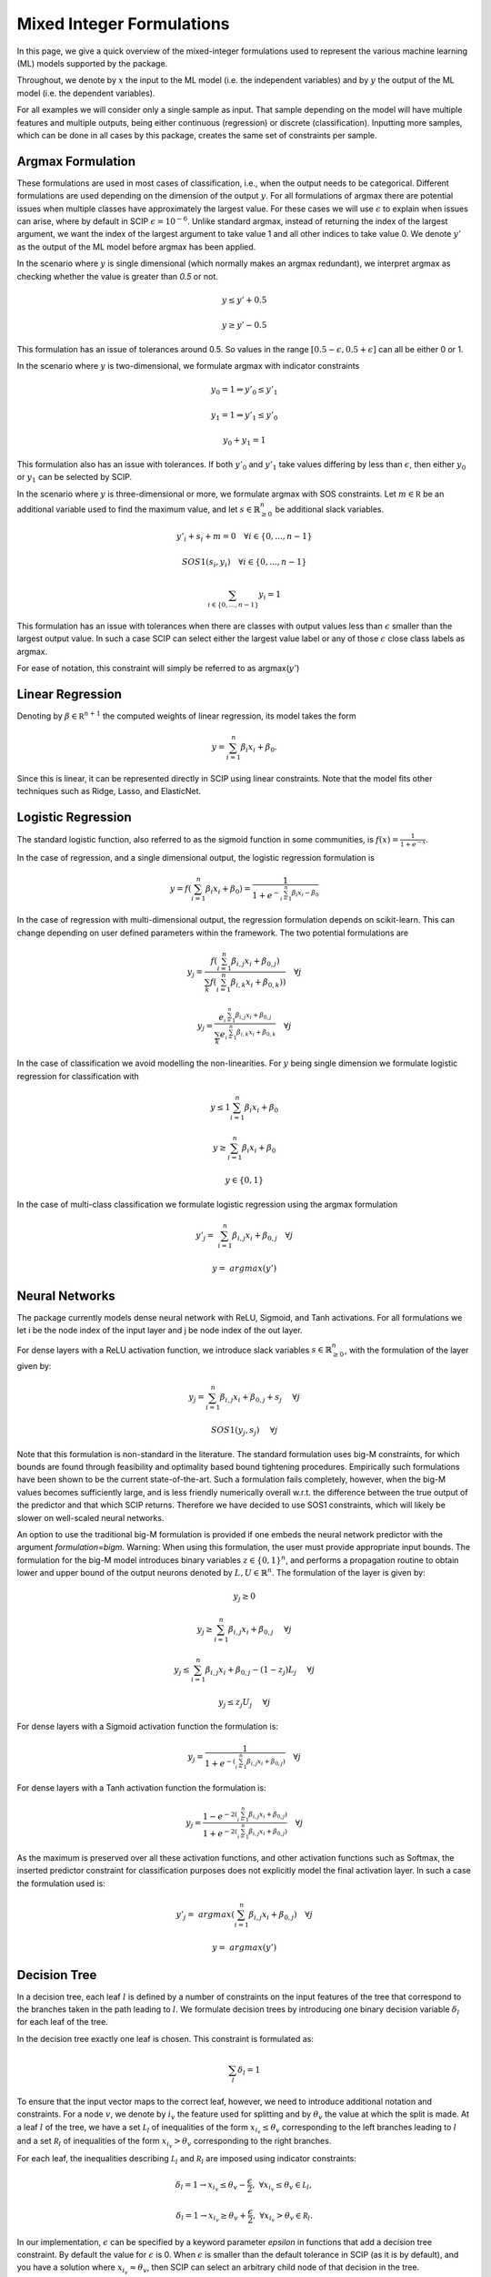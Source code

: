 Mixed Integer Formulations
##########################

In this page, we give a quick overview of the mixed-integer formulations used to
represent the various machine learning (ML) models supported by the package.

Throughout,
we denote by :math:`x` the input to the ML model (i.e. the independent variables)
and by :math:`y` the output of the ML model (i.e. the dependent variables).

For all examples we will consider only a single sample as input. That sample
depending on the model will have multiple features and multiple outputs,
being either continuous (regression) or discrete (classification). Inputting more
samples, which can be done in all cases by this package, creates the same
set of constraints per sample.

Argmax Formulation
====================

These formulations are used in most cases of classification, i.e., when
the output needs to be categorical. Different formulations are used depending on
the dimension of the output :math:`y`. For all formulations of argmax there
are potential issues when multiple classes have approximately the largest value.
For these cases we will use :math:`\epsilon` to explain when issues can arise,
where by default in SCIP :math:`\epsilon = 10^{-6}`. Unlike standard argmax,
instead of returning the index of the largest argument, we want the index
of the largest argument to take value 1 and all other indices to take value 0.
We denote :math:`y'` as
the output of the ML model before argmax has been applied.

In the scenario where :math:`y` is single
dimensional (which normally makes an argmax redundant),
we interpret argmax as checking whether the value is greater than `0.5` or not.

.. math::

    &y \leq y' + 0.5

    &y \geq y' - 0.5

This formulation has an issue of tolerances around 0.5. So values in the range
:math:`[0.5 - \epsilon, 0.5 + \epsilon]` can all be either 0 or 1.

In the scenario where :math:`y` is two-dimensional, we formulate argmax with
indicator constraints

.. math::

    &y_0 = 1 \Rightarrow y'_0 \leq y'_1

    &y_1 = 1 \Rightarrow y'_1 \leq y'_0

    &y_0 + y_1 = 1

This formulation also has an issue with tolerances. If
both :math:`y'_0` and :math:`y'_1` take values differing by less than :math:`\epsilon`,
then either :math:`y_0` or :math:`y_1` can be selected by SCIP.

In the scenario where :math:`y` is three-dimensional or more, we formulate
argmax with SOS constraints. Let :math:`m \in \mathbb R` be an additional
variable used to find the maximum value,
and let :math:`s \in \mathbb{R}^{n}_{\geq 0}` be additional slack variables.

.. math::

    &y'_i + s_i + m = 0 \quad \forall i \in \{0,...,n-1\}

    &SOS1(s_i, y_i) \quad \forall i \in \{0,...,n-1\}

    &\sum_{i \in \{0,...,n-1\}} y_i = 1

This formulation has an issue with tolerances when there are classes with output values
less than :math:`\epsilon` smaller than the largest output value. In such a case SCIP can
select either the largest value label or any of those :math:`\epsilon` close class labels
as argmax.

For ease of notation, this constraint will simply be referred to as argmax(:math:`y'`)

Linear Regression
=================

Denoting by :math:`\beta \in \mathbb R^{n+1}` the computed weights of linear regression,
its model takes the form

.. math::

  y = \sum_{i=1}^n \beta_i x_i + \beta_0.

Since this is linear, it can be represented directly in SCIP using
linear constraints. Note that the model fits other techniques such as Ridge, Lasso,
and ElasticNet.

Logistic Regression
===================

The standard logistic function, also referred to as the sigmoid function in
some communities, is :math:`f(x) = \frac{1}{1 + e^{-x}}`.

In the case of regression, and a single dimensional output, the logistic
regression formulation is

.. math::

  y = f(\sum_{i=1}^n \beta_i x_i + \beta_0) = \frac{1}{1 + e^{- \sum_{i=1}^n
  \beta_i x_i - \beta_0}}

In the case of regression with multi-dimensional output, the regression
formulation depends on scikit-learn. This can change depending on user
defined parameters within the framework. The two potential formulations
are

.. math::

    y_j = \frac{f(\sum_{i=1}^n \beta_{i,j} x_i + \beta_{0,j})}{\sum_k f(\sum_{i=1}^n \beta_{i,k} x_i + \beta_{0,k}))} \quad \forall j

.. math::
    y_j = \frac{e^{\sum_{i=1}^n \beta_{i,j} x_i + \beta_{0,j}}}{\sum_k e^{\sum_{i=1}^n \beta_{i,k} x_i + \beta_{0,k}}} \quad \forall j

In the case of classification we avoid modelling the non-linearities. For :math:`y` being single
dimension we formulate logistic regression for classification with

.. math::

    &y \leq 1 \sum_{i=1}^n \beta_i x_i + \beta_0

    &y \geq \sum_{i=1}^n \beta_i x_i + \beta_0

    &y \in \{0, 1\}

In the case of multi-class classification we formulate logistic regression using the argmax
formulation

.. math::

    y'_j =& \sum_{i=1}^n \beta_{i,j} x_i + \beta_{0,j} \quad \forall j

    y =& argmax(y')


Neural Networks
===============

The package currently models dense neural network with ReLU, Sigmoid, and Tanh activations.
For all formulations we let i be the node index of the input layer and j be node index
of the out layer.

For dense layers with a ReLU activation function, we introduce slack variables
:math:`s \in \mathbb{R}^{n}_{\geq 0}`, with the formulation of the layer given by:

.. math::

    y_j = \sum_{i=1}^n \beta_{i,j} x_i + \beta_{0,j} + s_j \quad &\forall j

    SOS1(y_j, s_j) \quad &\forall j

Note that this formulation is non-standard in the literature. The standard formulation
uses big-M constraints, for which bounds are found through feasibility and optimality based
bound tightening procedures. Empirically such formulations have been shown to
be the current state-of-the-art. Such a formulation fails completely, however,
when the big-M values becomes sufficiently large, and is less friendly
numerically overall w.r.t. the difference between the true output of the predictor
and that which SCIP returns. Therefore we have decided to use SOS1 constraints,
which will likely be slower on well-scaled neural networks.

An option to use the traditional big-M formulation is provided if one embeds
the neural network predictor with the argument `formulation=bigm`.
Warning: When using this formulation, the user must provide appropriate input bounds.
The formulation for the big-M model introduces binary variables
:math:`z \in \{0,1\}^{n}`, and performs a propagation routine to obtain
lower and upper bound of the output neurons denoted by :math:`L, U \in \mathbb{R}^{n}`.
The formulation of the layer is given by:

.. math::

    y_j \geq 0

    y_j \geq \sum_{i=1}^n \beta_{i,j} x_i + \beta_{0,j} \quad &\forall j

    y_j \leq \sum_{i=1}^n \beta_{i,j} x_i + \beta_{0,j}  - (1 - z_j) L_j \quad &\forall j

    y_j \leq z_j U_j \quad &\forall j


For dense layers with a Sigmoid activation function the formulation is:

.. math::

    y_j = \frac{1}{1 + e^{-(\sum_{i=1}^n \beta_{i,j} x_i + \beta_{0,j})}} \quad \forall j

For dense layers with a Tanh activation function the formulation is:

.. math::

    y_j = \frac{1 - e^{-2(\sum_{i=1}^n \beta_{i,j} x_i + \beta_{0,j})}}{1 + e^{-2(\sum_{i=1}^n \beta_{i,j} x_i + \beta_{0,j})}} \quad \forall j

As the maximum is preserved over all these activation functions, and other activation functions
such as Softmax, the inserted predictor constraint for classification purposes does not explicitly
model the final activation layer. In such a case the formulation used is:

.. math::

    y'_j =& argmax(\sum_{i=1}^n \beta_{i,j} x_i + \beta_{0,j}) \quad \forall j

    y =& argmax(y')


Decision Tree
========================

In a decision tree, each leaf :math:`l` is defined by a number of constraints
on the input features of the tree that correspond to the branches taken in the
path leading to :math:`l`. We formulate decision trees by introducing one
binary decision variable :math:`\delta_l` for each leaf of the tree.

In the decision tree exactly one leaf is chosen. This constraint is formulated as:

.. math::
   \sum_{l} \delta_l = 1

To ensure that the input vector maps to the correct leaf, however, we need to introduce
additional notation and constraints.
For a node :math:`v`, we denote by :math:`i_v` the
feature used for splitting and by :math:`\theta_v` the value at which the split
is made. At a leaf :math:`l` of the tree, we have a set :math:`\mathcal L_l` of inequalities of
the form :math:`x_{i_v} \le \theta_v` corresponding to the left branches leading to
:math:`l` and a set :math:`\mathcal R_l` of inequalities of
the form :math:`x_{i_v} > \theta_v` corresponding to the right branches.

For each leaf, the inequalities describing :math:`\mathcal L_l` and :math:`\mathcal R_l`
are imposed using indicator constraints:

.. math::

   & \delta_l = 1 \rightarrow x_{i_v} \leq \theta_v - \frac{\epsilon}{2}, & & \forall x_{i_v} \le \theta_v \in \mathcal L_l,

   & \delta_l = 1 \rightarrow x_{i_v} \geq \theta_v + \frac{\epsilon}{2}, & & \forall x_{i_v} > \theta_v \in \mathcal R_l.

In our implementation, :math:`\epsilon` can be specified by a keyword parameter `epsilon` in
functions that add a decision tree constraint. By default the value for :math:`\epsilon` is 0.
When :math:`\epsilon` is smaller than the default tolerance in SCIP (as it is by default),
and you have a solution where :math:`x_{i_v} \approx \theta_v`, then SCIP can select an
arbitrary child node of that decision in the tree.

Here is a concrete example.
Let an internal node of the decision tree be for the feature :math:`x_4` and value 5.
Then the decisions are:

.. math::

    x_4 \leq 5

    x_4 \geq 5

When :math:`x_4 \approx 5`, both these conditions are true for SCIP, and therefore both child nodes
can be reached. The result is that for a value of :math:`x_4 = 4.999999999`, SCIP
could say that :math:`x_4 \geq 5`, and then the output of SCIP can be drastically
different to that which is returned by `decision_tree.predict()`.
The purpose of :math:`\epsilon` is to break these ties, and enforce
that only one of the decision can ever be true. The downside is that it introduces
a small area of model infeasibility. For instance, if :math:`\epsilon = 0.001`,
and the only solution to the above example is :math:`x_4 = 5`, then that
solution is no longer valid according to the formulation. Therefore,
we warn users to be careful when setting :math:`\epsilon` to be non-zero.

When using decision trees for classification, we create constraints
that ensure the correct class is selected depending on the leaf node. Let
:math:`y_j` be the output for class j, and :math:`L_j` be the set of leaf nodes
that predict class j. The constraint ensuring the class is selected
according to the leaf node is:

.. math::

    y_j = \sum_{l \in L_j} l


Random Forests
========================

The formulation of Random Forests is a linear combination (aggregation) of decision trees.
Each decision tree is represented using the model above. The same difficulties
with the choice of :math:`\epsilon` apply to this case.

In the case of classification, after the linear combination (aggregation) is performed,
the output is piped through the argmax formulation.

Gradient Boosting Trees
============================

The formulation of Gradient Boosting Trees is a linear combination (aggregation) of decision trees.
Each decision tree is represented using the model above. The same difficulties with
the choice of :math:`\epsilon` apply to this case.

In the case of classification, after the linear combination (aggregation) is performed,
the output is piped through the argmax formulation.

Support Vector Machines
=============================

For support vector machines, currently only linear and polynomial kernels are supported.
In addition, currently only binary classification is supported, as modelling the sklearn
one-vs-all relation is non-trivial.

The formulation for a linear kernel is simply a linear regression model. That is:

.. math::

  y = \sum_{i=1}^n \beta_i x_i + \beta_0.

The formulation for a polynomial kernel requires introducing some additional notation.
Let :math:`S` be the set of support vectors, :math:`d` be the degree of the polynomial kernel,
:math:`\Lambda \in \mathbb{R}^{S}` be the dual coefficients,
and :math:`v \in \mathbb{R}^{n \times S}` be the support vectors. Then the result of the regression
function is:

.. math::

  y = \sum_{s=1}^{|S|} \Lambda_{s} \gamma^{d} (\sum_{i=1}^n x_i v_{i,s})^{d}

As :math:`|S|` is not known until after training, it is possible that the embedded models
for polynomial kernels can be much larger than the feature sizes would suggest. Hence, the
MIP model may become quite large and difficult to optimise.

In the case of classification, the output of the regression function is piped
into the argmax formulation centred around 0.


Centroid Clustering
======================

The formulation for centroid clustering is as follows, where :math:`d_k` are the distance variables
between the input vector and cluster :math:`k` and
:math:`C \in \mathbb{R}^{n \times K}` are the cluster centers:

.. math::

  d_k = \sum_{i=1}^n (x_i - C_{i,k})^{2} \quad \forall k \in K

  y = argmin(d)

The argmin function in practice is accomplished by using argmax on the negative variables.

The above formulation is non-linear. A linearised version that uses the L1 norm instead of the L2 norm
is also provided, although it should be noted that points can be misclassified
when using this formulation as it is an approximation. Let :math:`pos_{i,k} \geq 0` and
:math:`neg_{i,k} \geq 0` be variables whose sum is the L1 distance in a dimension to a given centroid.

.. math::

  pos_{i,k} - neg_{i,k} = x_i - C_{i,k} \quad \forall i,k \in [n] \times K

  SOS1(pos_{i,k}, neg_{i,k}) \quad \forall i,k, \in [n] \times K

  d_k = \sum_{i=1}^n (pos_{i,k} + neg_{i,k}) \quad \forall k \in K

  y = argmin(d)
